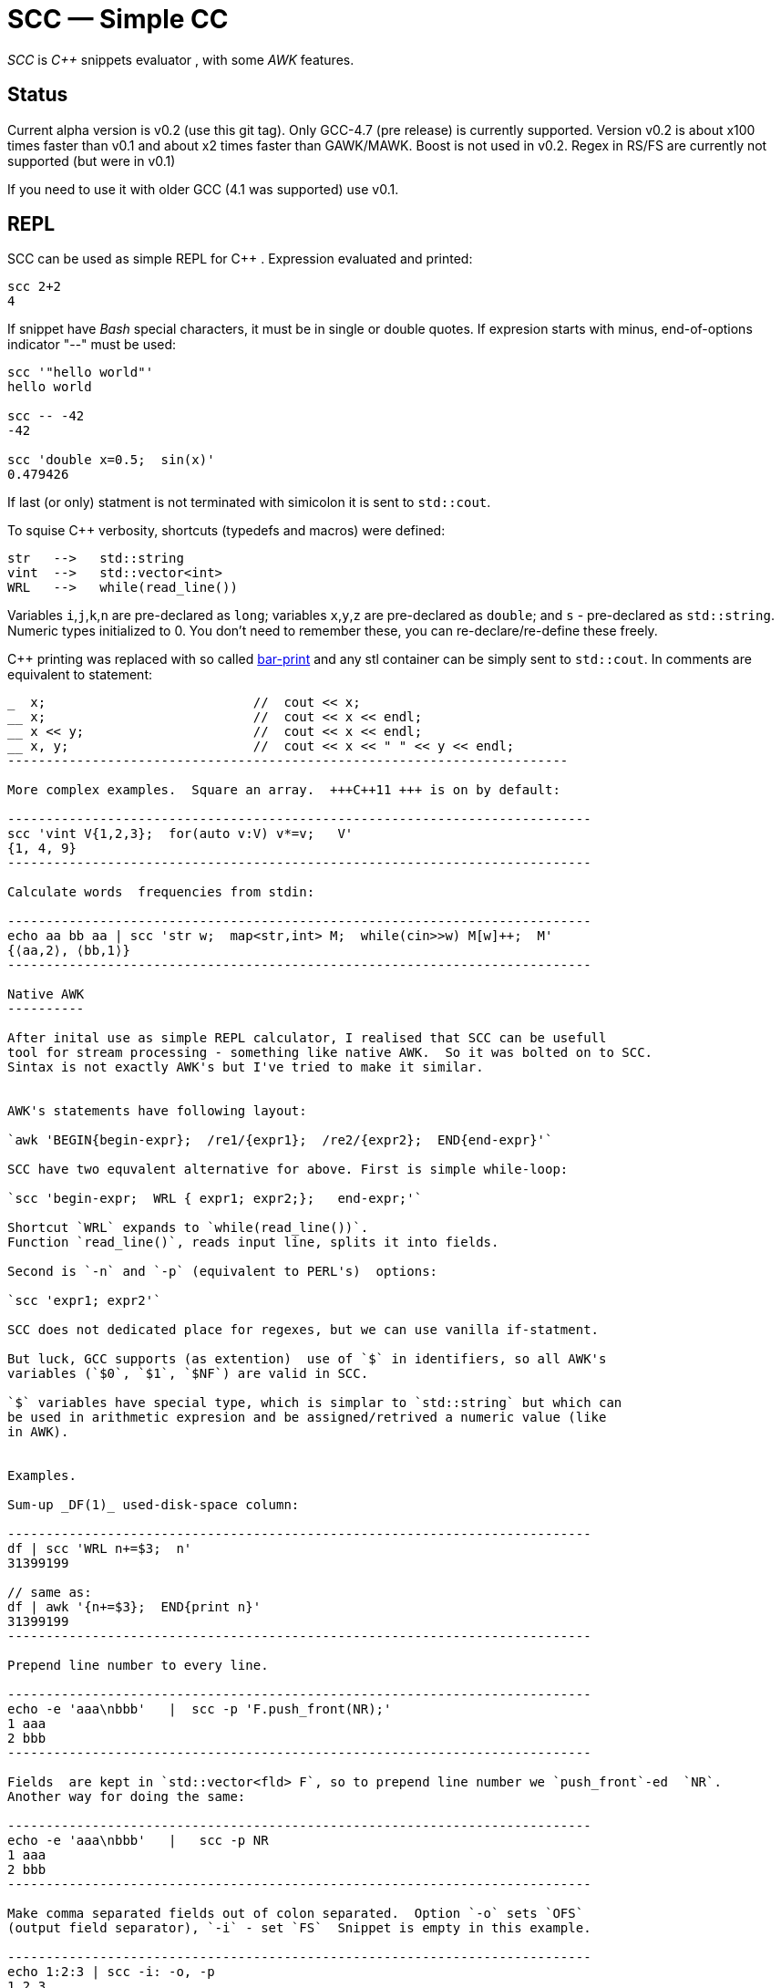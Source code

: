 // vim:set ft=asciidoc:
SCC — Simple CC  
===============

_SCC_ is _+++C++ +++_ snippets evaluator , with some _AWK_ features.


Status
-------

Current alpha version is v0.2 (use this git tag). Only GCC-4.7 (pre release) is currently supported.  
Version v0.2 is about x100 times faster than v0.1 and about x2 times faster than GAWK/MAWK. 
Boost is not used in v0.2.  Regex in RS/FS are currently not supported (but were in v0.1) 

If you need to use it with older GCC (4.1 was supported) use v0.1.


REPL
----

SCC can be used as simple REPL for +++ C++ +++.  Expression  evaluated and printed:

----------------------------------------------------------------------------
scc 2+2								
4
----------------------------------------------------------------------------

If snippet have _Bash_ special characters,  it must be in single or double
quotes. If expresion starts with minus, end-of-options indicator "--" must be used:

----------------------------------------------------------------------------
scc '"hello world"'
hello world

scc -- -42
-42

scc 'double x=0.5;  sin(x)'						
0.479426

----------------------------------------------------------------------------

If last (or only) statment is not terminated with simicolon it is sent to `std::cout`.

To squise C++ verbosity, shortcuts (typedefs and macros) were defined:

------------------------------------------------------
str   -->   std::string  
vint  -->   std::vector<int>  
WRL   -->   while(read_line())      
------------------------------------------------------

Variables `i`,`j`,`k`,`n` are
pre-declared as `long`; variables `x`,`y`,`z` are pre-declared as `double`; 
and `s` - pre-declared as `std::string`.  Numeric types initialized to 0.
You don't need to remember these, you can re-declare/re-define these freely. 


C++ printing was replaced with so called
http://volnitsky.com/project/scc/#_simplified_printing[bar-print]
and any stl container can be simply sent to `std::cout`.
In comments are  equivalent to statement:

---------------------------------------------------------------
_  x;                           //  cout << x;
__ x;                           //  cout << x << endl;
__ x << y;                      //  cout << x << endl;
__ x, y;                        //  cout << x << " " << y << endl;
-------------------------------------------------------------------------

More complex examples.  Square an array.  +++C++11 +++ is on by default:

----------------------------------------------------------------------------
scc 'vint V{1,2,3};  for(auto v:V) v*=v;   V'			
{1, 4, 9}								
----------------------------------------------------------------------------

Calculate words  frequencies from stdin:

----------------------------------------------------------------------------
echo aa bb aa | scc 'str w;  map<str,int> M;  while(cin>>w) M[w]++;  M' 
{⟨aa,2⟩, ⟨bb,1⟩}
----------------------------------------------------------------------------

Native AWK
----------

After inital use as simple REPL calculator, I realised that SCC can be usefull
tool for stream processing - something like native AWK.  So it was bolted on to SCC.
Sintax is not exactly AWK's but I've tried to make it similar.


AWK's statements have following layout:

`awk 'BEGIN{begin-expr};  /re1/{expr1};  /re2/{expr2};  END{end-expr}'`

SCC have two equvalent alternative for above. First is simple while-loop:

`scc 'begin-expr;  WRL { expr1; expr2;};   end-expr;'`

Shortcut `WRL` expands to `while(read_line())`.  
Function `read_line()`, reads input line, splits it into fields.

Second is `-n` and `-p` (equivalent to PERL's)  options:

`scc 'expr1; expr2'`

SCC does not dedicated place for regexes, but we can use vanilla if-statment.

But luck, GCC supports (as extention)  use of `$` in identifiers, so all AWK's
variables (`$0`, `$1`, `$NF`) are valid in SCC.

`$` variables have special type, which is simplar to `std::string` but which can
be used in arithmetic expresion and be assigned/retrived a numeric value (like
in AWK).


Examples.

Sum-up _DF(1)_ used-disk-space column:

----------------------------------------------------------------------------
df | scc 'WRL n+=$3;  n' 
31399199

// same as:
df | awk '{n+=$3};  END{print n}'
31399199
----------------------------------------------------------------------------

Prepend line number to every line.

----------------------------------------------------------------------------
echo -e 'aaa\nbbb'   |  scc -p 'F.push_front(NR);'
1 aaa
2 bbb
----------------------------------------------------------------------------

Fields  are kept in `std::vector<fld> F`, so to prepend line number we `push_front`-ed  `NR`.
Another way for doing the same:

----------------------------------------------------------------------------
echo -e 'aaa\nbbb'   |   scc -p NR
1 aaa
2 bbb
----------------------------------------------------------------------------

Make comma separated fields out of colon separated.  Option `-o` sets `OFS`
(output field separator), `-i` - set `FS`  Snippet is empty in this example.

----------------------------------------------------------------------------
echo 1:2:3 | scc -i: -o, -p
1,2,3
----------------------------------------------------------------------------








Replace `"-"`, `"none"` and empty fields with `"n/a"` in 2nd column using `boost::regex`. 
Boost use in _SCC_ is optional, it will be used if `/usr/include/boost` exist.
`RR` is shortcut for `boost::regex_replace`;  shortcut `R` is `boost::regex`

----------------------------------------------------------------------------
echo \
'1 -
2
3 none
4 abc'  |   scc -p 'F1=RR(F1,R("^(none|-)?$"),"n/a");'
1 n/a
2 n/a
3 n/a
4 abc
----------------------------------------------------------------------------


/////////////////////////////////
 echo -e '11 222222222222\n1111111111 22' |scc -n 'FMT("%s %|20t| %s") %F[0] %F[1]'
///////////////////////////////////


See full docs at http://volnitsky.com/project/scc[]
